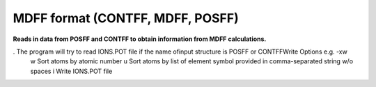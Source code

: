 .. _MDFF_format:

MDFF format (CONTFF, MDFF, POSFF)
=================================

**Reads in data from POSFF and CONTFF to obtain information from MDFF calculations.**


. The program will try to read IONS.POT file if the name ofinput structure is POSFF or CONTFFWrite Options e.g. -xw
  w Sort atoms by atomic number
  u Sort atoms by list of element symbol provided in comma-separated string w/o spaces
  i Write IONS.POT file


